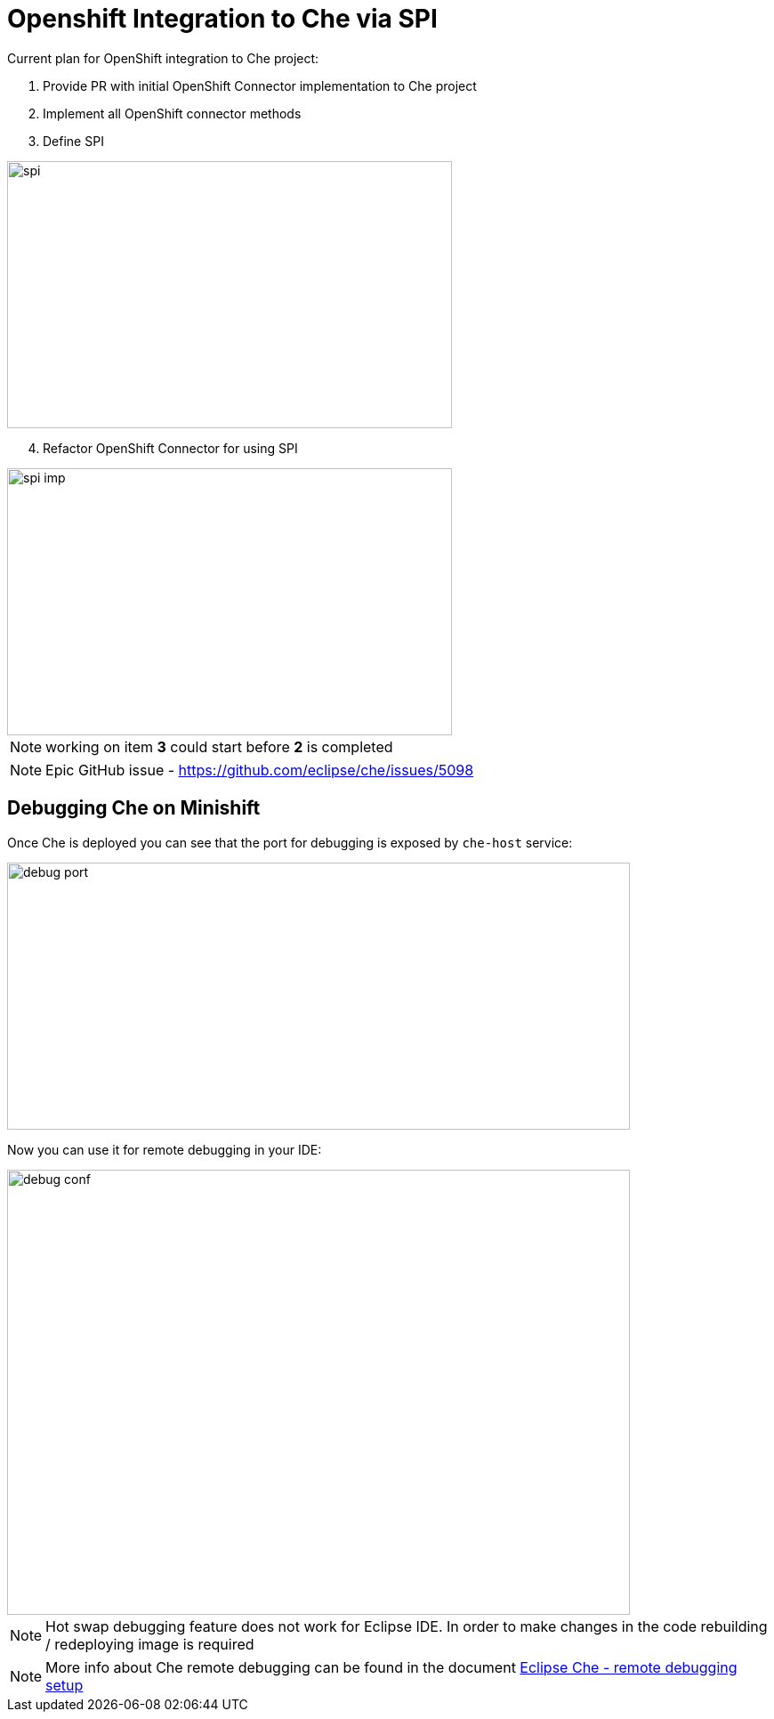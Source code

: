 = Openshift Integration to Che via SPI

Current plan for OpenShift integration to Che project:

1. Provide PR with initial OpenShift Connector implementation to Che project

2. Implement all OpenShift connector methods

3. Define SPI

image::images/che-on-openshift/spi.png[width="500", height="300",aption="SPI"]

[start=4]
4. Refactor OpenShift Connector for using SPI

image::images/che-on-openshift/spi-imp.png[width="500", height="300",aption="SPI Implementation"]

NOTE: working on item *3* could start before *2* is completed

NOTE: Epic GitHub issue - https://github.com/eclipse/che/issues/5098

== Debugging Che on Minishift

Once Che is deployed you can see that the port for debugging is exposed by `che-host` service: 

image::images/che-on-openshift/debug_port.png[width="700", height="300",aption="Debugging Port"]

Now you can use it for remote debugging in your IDE:

image::images/che-on-openshift/debug_conf.png[width="700", height="500",aption="Debug Configuration"]

NOTE: Hot swap debugging feature does not work for Eclipse IDE. In order to make changes in the code rebuilding / redeploying image is required

NOTE: More info about Che remote debugging can be found in the document https://github.com/ibuziuk/docs/blob/master/che_remote_debugging.adoc[Eclipse Che - remote debugging setup] 